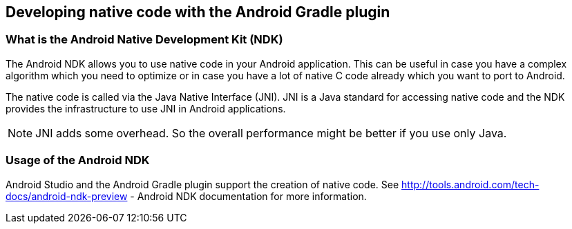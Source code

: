 == Developing native code with the Android Gradle plugin

=== What is the Android Native Development Kit (NDK)
The Android NDK allows you to use native code in your Android
application. This can be useful in case you have a
complex algorithm
which you need to optimize or in case you have a lot of native C code
already which you want to port
to Android.

The native code is called via the Java Native Interface (JNI).
JNI is a Java standard for accessing native code
and the
NDK provides
the infrastructure to use JNI in Android applications.

NOTE: JNI adds some overhead. 
So the overall performance might be better if you use only Java.


=== Usage of the Android NDK

Android Studio and the Android Gradle plugin support the creation of native code.
See
http://tools.android.com/tech-docs/android-ndk-preview - Android NDK documentation
for more information.


